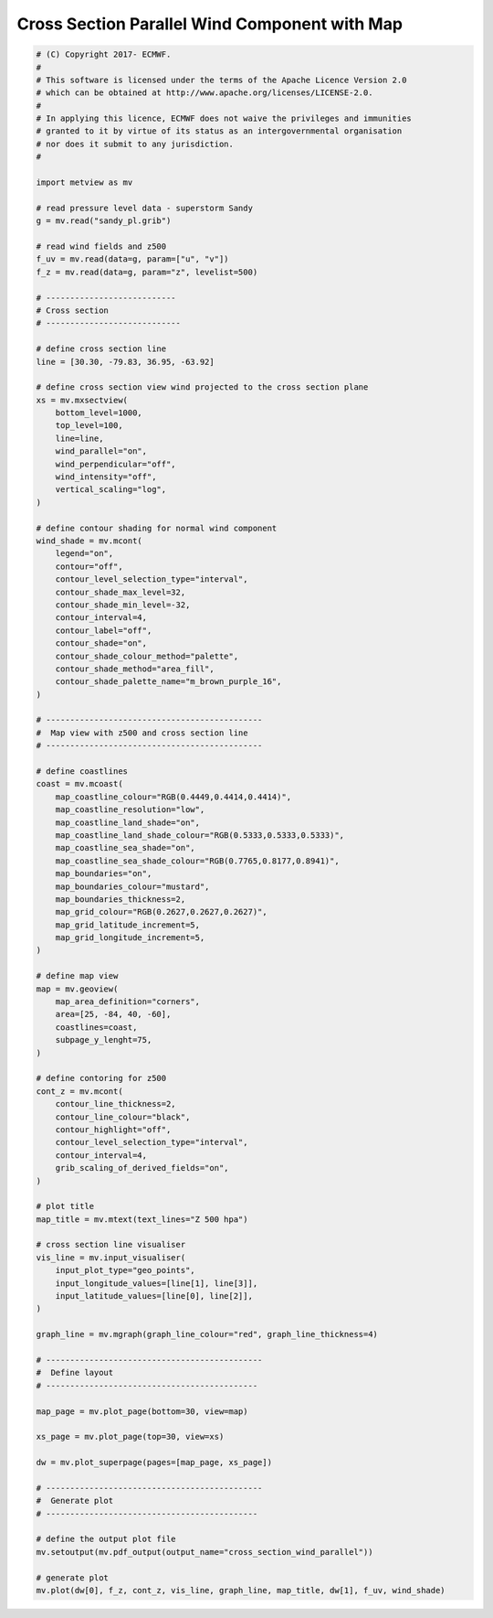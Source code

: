 .. only:: html

    .. note::
        :class: sphx-glr-download-link-note

        Click :ref:`here <sphx_glr_download_auto_examples_cross_section_wind_parallel.py>`     to download the full example code
    .. rst-class:: sphx-glr-example-title

    .. _sphx_glr_auto_examples_cross_section_wind_parallel.py:


Cross Section Parallel Wind Component with Map
==============================================



.. image:: /auto_examples/images/sphx_glr_cross_section_wind_parallel_001.png
    :alt: cross section wind parallel
    :class: sphx-glr-single-img






.. code-block:: default


    # (C) Copyright 2017- ECMWF.
    #
    # This software is licensed under the terms of the Apache Licence Version 2.0
    # which can be obtained at http://www.apache.org/licenses/LICENSE-2.0.
    #
    # In applying this licence, ECMWF does not waive the privileges and immunities
    # granted to it by virtue of its status as an intergovernmental organisation
    # nor does it submit to any jurisdiction.
    #

    import metview as mv

    # read pressure level data - superstorm Sandy
    g = mv.read("sandy_pl.grib")

    # read wind fields and z500
    f_uv = mv.read(data=g, param=["u", "v"])
    f_z = mv.read(data=g, param="z", levelist=500)

    # ---------------------------
    # Cross section
    # ----------------------------

    # define cross section line
    line = [30.30, -79.83, 36.95, -63.92]

    # define cross section view wind projected to the cross section plane
    xs = mv.mxsectview(
        bottom_level=1000,
        top_level=100,
        line=line,
        wind_parallel="on",
        wind_perpendicular="off",
        wind_intensity="off",
        vertical_scaling="log",
    )

    # define contour shading for normal wind component
    wind_shade = mv.mcont(
        legend="on",
        contour="off",
        contour_level_selection_type="interval",
        contour_shade_max_level=32,
        contour_shade_min_level=-32,
        contour_interval=4,
        contour_label="off",
        contour_shade="on",
        contour_shade_colour_method="palette",
        contour_shade_method="area_fill",
        contour_shade_palette_name="m_brown_purple_16",
    )

    # ---------------------------------------------
    #  Map view with z500 and cross section line
    # ---------------------------------------------

    # define coastlines
    coast = mv.mcoast(
        map_coastline_colour="RGB(0.4449,0.4414,0.4414)",
        map_coastline_resolution="low",
        map_coastline_land_shade="on",
        map_coastline_land_shade_colour="RGB(0.5333,0.5333,0.5333)",
        map_coastline_sea_shade="on",
        map_coastline_sea_shade_colour="RGB(0.7765,0.8177,0.8941)",
        map_boundaries="on",
        map_boundaries_colour="mustard",
        map_boundaries_thickness=2,
        map_grid_colour="RGB(0.2627,0.2627,0.2627)",
        map_grid_latitude_increment=5,
        map_grid_longitude_increment=5,
    )

    # define map view
    map = mv.geoview(
        map_area_definition="corners",
        area=[25, -84, 40, -60],
        coastlines=coast,
        subpage_y_lenght=75,
    )

    # define contoring for z500
    cont_z = mv.mcont(
        contour_line_thickness=2,
        contour_line_colour="black",
        contour_highlight="off",
        contour_level_selection_type="interval",
        contour_interval=4,
        grib_scaling_of_derived_fields="on",
    )

    # plot title
    map_title = mv.mtext(text_lines="Z 500 hpa")

    # cross section line visualiser
    vis_line = mv.input_visualiser(
        input_plot_type="geo_points",
        input_longitude_values=[line[1], line[3]],
        input_latitude_values=[line[0], line[2]],
    )

    graph_line = mv.mgraph(graph_line_colour="red", graph_line_thickness=4)

    # ---------------------------------------------
    #  Define layout
    # --------------------------------------------

    map_page = mv.plot_page(bottom=30, view=map)

    xs_page = mv.plot_page(top=30, view=xs)

    dw = mv.plot_superpage(pages=[map_page, xs_page])

    # ---------------------------------------------
    #  Generate plot
    # --------------------------------------------

    # define the output plot file
    mv.setoutput(mv.pdf_output(output_name="cross_section_wind_parallel"))

    # generate plot
    mv.plot(dw[0], f_z, cont_z, vis_line, graph_line, map_title, dw[1], f_uv, wind_shade)


.. _sphx_glr_download_auto_examples_cross_section_wind_parallel.py:


.. only :: html

 .. container:: sphx-glr-footer
    :class: sphx-glr-footer-example



  .. container:: sphx-glr-download sphx-glr-download-python

     :download:`Download Python source code: cross_section_wind_parallel.py <cross_section_wind_parallel.py>`



  .. container:: sphx-glr-download sphx-glr-download-jupyter

     :download:`Download Jupyter notebook: cross_section_wind_parallel.ipynb <cross_section_wind_parallel.ipynb>`


.. only:: html

 .. rst-class:: sphx-glr-signature

    `Gallery generated by Sphinx-Gallery <https://sphinx-gallery.github.io>`_
